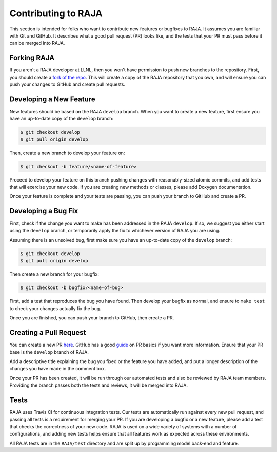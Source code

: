 .. ##
.. ## Copyright (c) 2016-18, Lawrence Livermore National Security, LLC.
.. ##
.. ## Produced at the Lawrence Livermore National Laboratory
.. ##
.. ## LLNL-CODE-689114
.. ##
.. ## All rights reserved.
.. ##
.. ## This file is part of RAJA.
.. ##
.. ## For details about use and distribution, please read RAJA/LICENSE.
.. ##

.. _contributing-label:

====================
Contributing to RAJA
====================

This section is intended for folks who want to contribute new features or
bugfixes to RAJA. It assumes you are familiar with Git and GitHub. It
describes what a good pull request (PR) looks like, and the tests that your
PR must pass before it can be merged into RAJA.

------------
Forking RAJA
------------

If you aren't a RAJA developer at LLNL, then you won't have permission to push
new branches to the repository. First, you should create a `fork of the repo
<https://github.com/LLNL/RAJA#fork-destination-box>`_. This will create a copy
of the RAJA repository that you own, and will ensure you can push your changes
to GitHub and create pull requests.

------------------------
Developing a New Feature
------------------------

New features should be based on the RAJA ``develop`` branch. When you want to 
create a new feature, first ensure you have an up-to-date copy of the 
``develop`` branch:

.. code-block:: bash

    $ git checkout develop
    $ git pull origin develop

Then, create a new branch to develop your feature on:

.. code-block:: bash

    $ git checkout -b feature/<name-of-feature>

Proceed to develop your feature on this branch pushing changes with 
reasonably-sized atomic commits, and add tests that will exercise your new 
code. If you are creating new methods or classes, please 
add Doxygen documentation.

Once your feature is complete and your tests are passing, you can push your
branch to GitHub and create a PR.

--------------------
Developing a Bug Fix
--------------------

First, check if the change you want to make has been addressed in the RAJA
``develop``. If so, we suggest you either start using the ``develop`` branch, 
or temporarily apply the fix to whichever version of RAJA you are using.

Assuming there is an unsolved bug, first make sure you have an up-to-date copy
of the ``develop`` branch:

.. code-block:: bash

    $ git checkout develop
    $ git pull origin develop

Then create a new branch for your bugfix:

.. code-block:: bash

    $ git checkout -b bugfix/<name-of-bug>

First, add a test that reproduces the bug you have found. Then develop your
bugfix as normal, and ensure to ``make test`` to check your changes actually
fix the bug.

Once you are finished, you can push your branch to GitHub, then create a PR.

-----------------------
Creating a Pull Request
-----------------------

You can create a new PR `here <https://github.com/LLNL/RAJA/compare>`_. GitHub
has a good `guide <https://help.github.com/articles/about-pull-requests/>`_ on
PR basics if you want more information. Ensure that your PR base is the
``develop`` branch of RAJA.

Add a descriptive title explaining the bug you fixed or the feature you have
added, and put a longer description of the changes you have made in the comment
box.

Once your PR has been created, it will be run through our automated tests and
also be reviewed by RAJA team members. Providing the branch passes both the
tests and reviews, it will be merged into RAJA.

-----
Tests
-----

RAJA uses Travis CI for continuous integration tests. Our tests are
automatically run against every new pull request, and passing all tests is a
requirement for merging your PR. If you are developing a bugfix or a new
feature, please add a test that checks the correctness of your new code. RAJA
is used on a wide variety of systems with a number of configurations, and 
adding new tests helps ensure that all features work as expected across these
environments.

All RAJA tests are in the ``RAJA/test`` directory and are split up by 
programming model back-end and feature.
